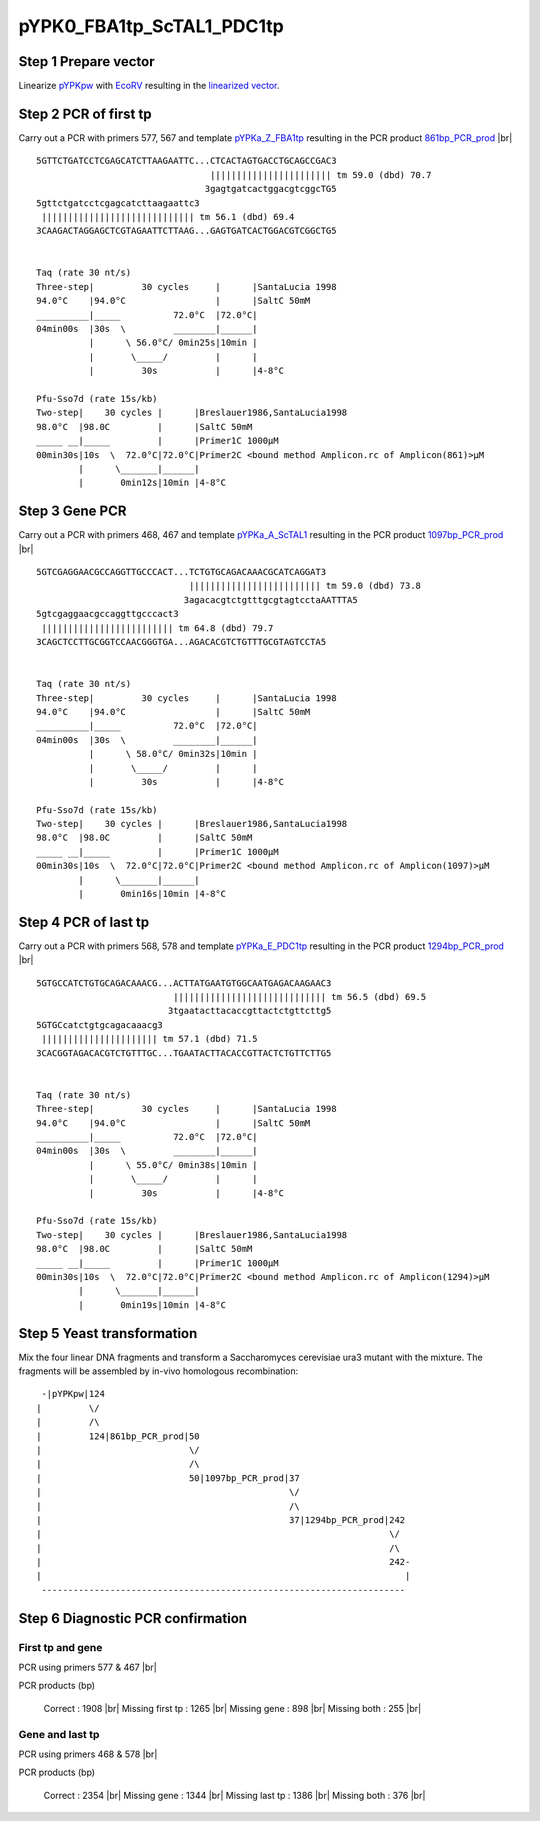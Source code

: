 ==========================
pYPK0_FBA1tp_ScTAL1_PDC1tp
==========================

Step 1 Prepare vector
.....................

Linearize `pYPKpw <./pYPKpw.txt>`_ with `EcoRV <http://rebase.neb.com/rebase/enz/EcoRV.html>`_
resulting in the `linearized vector <./pYPKpw_lin.txt>`_.

Step 2 PCR of first tp
......................

Carry out a PCR with primers 577, 567 and template `pYPKa_Z_FBA1tp <./pYPKa_Z_FBA1tp.txt>`_ resulting in 
the PCR product `861bp_PCR_prod <./pYPKa_Z_FBA1tp_pcr_prd.txt>`_      |br|   
::

 5GTTCTGATCCTCGAGCATCTTAAGAATTC...CTCACTAGTGACCTGCAGCCGAC3
                                  ||||||||||||||||||||||| tm 59.0 (dbd) 70.7
                                 3gagtgatcactggacgtcggcTG5
 5gttctgatcctcgagcatcttaagaattc3
  ||||||||||||||||||||||||||||| tm 56.1 (dbd) 69.4
 3CAAGACTAGGAGCTCGTAGAATTCTTAAG...GAGTGATCACTGGACGTCGGCTG5

 
 Taq (rate 30 nt/s)
 Three-step|         30 cycles     |      |SantaLucia 1998
 94.0°C    |94.0°C                 |      |SaltC 50mM
 __________|_____          72.0°C  |72.0°C|
 04min00s  |30s  \         ________|______|
           |      \ 56.0°C/ 0min25s|10min |
           |       \_____/         |      |
           |         30s           |      |4-8°C
 
 Pfu-Sso7d (rate 15s/kb)
 Two-step|    30 cycles |      |Breslauer1986,SantaLucia1998
 98.0°C  |98.0C         |      |SaltC 50mM
 _____ __|_____         |      |Primer1C 1000µM
 00min30s|10s  \  72.0°C|72.0°C|Primer2C <bound method Amplicon.rc of Amplicon(861)>µM
         |      \_______|______|
         |       0min12s|10min |4-8°C

Step 3 Gene PCR
...............

Carry out a PCR with primers 468, 467 and template `pYPKa_A_ScTAL1 <./pYPKa_A_ScTAL1.txt>`_ resulting in 
the PCR product `1097bp_PCR_prod <./pYPKa_A_ScTAL1_pcr_prd.txt>`_     |br|   
::

 5GTCGAGGAACGCCAGGTTGCCCACT...TCTGTGCAGACAAACGCATCAGGAT3
                              ||||||||||||||||||||||||| tm 59.0 (dbd) 73.8
                             3agacacgtctgtttgcgtagtcctaAATTTA5
 5gtcgaggaacgccaggttgcccact3
  ||||||||||||||||||||||||| tm 64.8 (dbd) 79.7
 3CAGCTCCTTGCGGTCCAACGGGTGA...AGACACGTCTGTTTGCGTAGTCCTA5

 
 Taq (rate 30 nt/s)
 Three-step|         30 cycles     |      |SantaLucia 1998
 94.0°C    |94.0°C                 |      |SaltC 50mM
 __________|_____          72.0°C  |72.0°C|
 04min00s  |30s  \         ________|______|
           |      \ 58.0°C/ 0min32s|10min |
           |       \_____/         |      |
           |         30s           |      |4-8°C
 
 Pfu-Sso7d (rate 15s/kb)
 Two-step|    30 cycles |      |Breslauer1986,SantaLucia1998
 98.0°C  |98.0C         |      |SaltC 50mM
 _____ __|_____         |      |Primer1C 1000µM
 00min30s|10s  \  72.0°C|72.0°C|Primer2C <bound method Amplicon.rc of Amplicon(1097)>µM
         |      \_______|______|
         |       0min16s|10min |4-8°C

Step 4 PCR of last tp
.....................

Carry out a PCR with primers 568, 578 and template `pYPKa_E_PDC1tp <./pYPKa_E_PDC1tp.txt>`_ resulting in 
the PCR product `1294bp_PCR_prod <./pYPKa_E_PDC1tp_pcr_prd.txt>`_      |br|   
::

 5GTGCCATCTGTGCAGACAAACG...ACTTATGAATGTGGCAATGAGACAAGAAC3
                           ||||||||||||||||||||||||||||| tm 56.5 (dbd) 69.5
                          3tgaatacttacaccgttactctgttcttg5
 5GTGCcatctgtgcagacaaacg3
  |||||||||||||||||||||| tm 57.1 (dbd) 71.5
 3CACGGTAGACACGTCTGTTTGC...TGAATACTTACACCGTTACTCTGTTCTTG5

 
 Taq (rate 30 nt/s)
 Three-step|         30 cycles     |      |SantaLucia 1998
 94.0°C    |94.0°C                 |      |SaltC 50mM
 __________|_____          72.0°C  |72.0°C|
 04min00s  |30s  \         ________|______|
           |      \ 55.0°C/ 0min38s|10min |
           |       \_____/         |      |
           |         30s           |      |4-8°C
 
 Pfu-Sso7d (rate 15s/kb)
 Two-step|    30 cycles |      |Breslauer1986,SantaLucia1998
 98.0°C  |98.0C         |      |SaltC 50mM
 _____ __|_____         |      |Primer1C 1000µM
 00min30s|10s  \  72.0°C|72.0°C|Primer2C <bound method Amplicon.rc of Amplicon(1294)>µM
         |      \_______|______|
         |       0min19s|10min |4-8°C


Step 5 Yeast transformation
...........................

Mix the four linear DNA fragments and transform a Saccharomyces cerevisiae ura3 mutant with the mixture.
The fragments will be assembled by in-vivo homologous recombination:

::

  -|pYPKpw|124
 |         \/
 |         /\
 |         124|861bp_PCR_prod|50
 |                            \/
 |                            /\
 |                            50|1097bp_PCR_prod|37
 |                                               \/
 |                                               /\
 |                                               37|1294bp_PCR_prod|242
 |                                                                  \/
 |                                                                  /\
 |                                                                  242-
 |                                                                     |
  ---------------------------------------------------------------------



Step 6 Diagnostic PCR confirmation
..................................

First tp and gene
+++++++++++++++++

PCR using primers 577 & 467 |br|     

PCR products (bp)

    Correct          : 1908 |br|
    Missing first tp : 1265 |br|
    Missing gene     : 898 |br|
    Missing both     : 255 |br|

Gene and last tp
++++++++++++++++

PCR using primers 468 & 578 |br| 

PCR products (bp)

    Correct         : 2354 |br|
    Missing gene    : 1344 |br|
    Missing last tp : 1386 |br|
    Missing both    : 376 |br|

.. |br| raw:: html

   <br />


